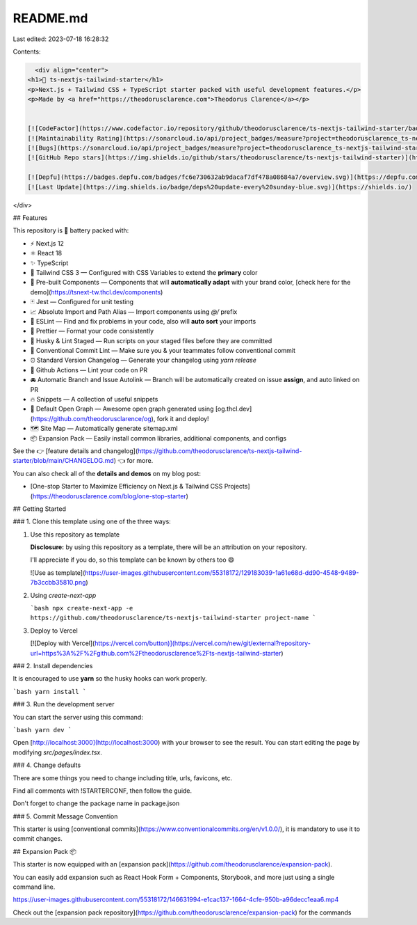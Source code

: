 README.md
=========

Last edited: 2023-07-18 16:28:32

Contents:

.. code-block:: md

    <div align="center">
  <h1>🔋 ts-nextjs-tailwind-starter</h1>
  <p>Next.js + Tailwind CSS + TypeScript starter packed with useful development features.</p>
  <p>Made by <a href="https://theodorusclarence.com">Theodorus Clarence</a></p>
  
  
  [![CodeFactor](https://www.codefactor.io/repository/github/theodorusclarence/ts-nextjs-tailwind-starter/badge/main)](https://www.codefactor.io/repository/github/theodorusclarence/ts-nextjs-tailwind-starter/overview/main)
  [![Maintainability Rating](https://sonarcloud.io/api/project_badges/measure?project=theodorusclarence_ts-nextjs-tailwind-starter&metric=sqale_rating)](https://sonarcloud.io/dashboard?id=theodorusclarence_ts-nextjs-tailwind-starter)
  [![Bugs](https://sonarcloud.io/api/project_badges/measure?project=theodorusclarence_ts-nextjs-tailwind-starter&metric=bugs)](https://sonarcloud.io/dashboard?id=theodorusclarence_ts-nextjs-tailwind-starter)
  [![GitHub Repo stars](https://img.shields.io/github/stars/theodorusclarence/ts-nextjs-tailwind-starter)](https://github.com/theodorusclarence/ts-nextjs-tailwind-starter/stargazers)
  
  [![Depfu](https://badges.depfu.com/badges/fc6e730632ab9dacaf7df478a08684a7/overview.svg)](https://depfu.com/github/theodorusclarence/ts-nextjs-tailwind-starter?project_id=30160)
  [![Last Update](https://img.shields.io/badge/deps%20update-every%20sunday-blue.svg)](https://shields.io/)
</div>

## Features

This repository is 🔋 battery packed with:

- ⚡️ Next.js 12
- ⚛️ React 18
- ✨ TypeScript
- 💨 Tailwind CSS 3 — Configured with CSS Variables to extend the **primary** color
- 💎 Pre-built Components — Components that will **automatically adapt** with your brand color, [check here for the demo](https://tsnext-tw.thcl.dev/components)
- 🃏 Jest — Configured for unit testing
- 📈 Absolute Import and Path Alias — Import components using `@/` prefix
- 📏 ESLint — Find and fix problems in your code, also will **auto sort** your imports
- 💖 Prettier — Format your code consistently
- 🐶 Husky & Lint Staged — Run scripts on your staged files before they are committed
- 🤖 Conventional Commit Lint — Make sure you & your teammates follow conventional commit
- ⏰ Standard Version Changelog — Generate your changelog using `yarn release`
- 👷 Github Actions — Lint your code on PR
- 🚘 Automatic Branch and Issue Autolink — Branch will be automatically created on issue **assign**, and auto linked on PR
- 🔥 Snippets — A collection of useful snippets
- 👀 Default Open Graph — Awesome open graph generated using [og.thcl.dev](https://github.com/theodorusclarence/og), fork it and deploy!
- 🗺 Site Map — Automatically generate sitemap.xml
- 📦 Expansion Pack — Easily install common libraries, additional components, and configs

See the 👉 [feature details and changelog](https://github.com/theodorusclarence/ts-nextjs-tailwind-starter/blob/main/CHANGELOG.md) 👈 for more.

You can also check all of the **details and demos** on my blog post:

- [One-stop Starter to Maximize Efficiency on Next.js & Tailwind CSS Projects](https://theodorusclarence.com/blog/one-stop-starter)

## Getting Started

### 1. Clone this template using one of the three ways:

1. Use this repository as template

   **Disclosure:** by using this repository as a template, there will be an attribution on your repository.

   I'll appreciate if you do, so this template can be known by others too 😄

   ![Use as template](https://user-images.githubusercontent.com/55318172/129183039-1a61e68d-dd90-4548-9489-7b3ccbb35810.png)

2. Using `create-next-app`

   ```bash
   npx create-next-app -e https://github.com/theodorusclarence/ts-nextjs-tailwind-starter project-name
   ```

3. Deploy to Vercel

   [![Deploy with Vercel](https://vercel.com/button)](https://vercel.com/new/git/external?repository-url=https%3A%2F%2Fgithub.com%2Ftheodorusclarence%2Fts-nextjs-tailwind-starter)

### 2. Install dependencies

It is encouraged to use **yarn** so the husky hooks can work properly.

```bash
yarn install
```

### 3. Run the development server

You can start the server using this command:

```bash
yarn dev
```

Open [http://localhost:3000](http://localhost:3000) with your browser to see the result. You can start editing the page by modifying `src/pages/index.tsx`.

### 4. Change defaults

There are some things you need to change including title, urls, favicons, etc.

Find all comments with !STARTERCONF, then follow the guide.

Don't forget to change the package name in package.json

### 5. Commit Message Convention

This starter is using [conventional commits](https://www.conventionalcommits.org/en/v1.0.0/), it is mandatory to use it to commit changes.

## Expansion Pack 📦

This starter is now equipped with an [expansion pack](https://github.com/theodorusclarence/expansion-pack).

You can easily add expansion such as React Hook Form + Components, Storybook, and more just using a single command line.

https://user-images.githubusercontent.com/55318172/146631994-e1cac137-1664-4cfe-950b-a96decc1eaa6.mp4

Check out the [expansion pack repository](https://github.com/theodorusclarence/expansion-pack) for the commands


